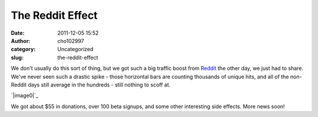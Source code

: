 The Reddit Effect
#################
:date: 2011-12-05 15:52
:author: cho102997
:category: Uncategorized
:slug: the-reddit-effect

We don't usually do this sort of thing, but we got such a big traffic
boost from `Reddit`_ the other day, we just had to share. We've never
seen such a drastic spike - those horizontal bars are counting thousands
of unique hits, and all of the non-Reddit days still average in the
hundreds - still nothing to scoff at.

`|image0|`_

We got about $55 in donations, over 100 beta signups, and some other
interesting side effects. More news soon!

.. _Reddit: http://www.reddit.com/r/gaming/comments/mtgvs/so_i_was_playing_riven_today_has_anyone_else/
.. _|image1|: http://www.starryexpanse.com/wp-content/uploads/2011/12/Screen-shot-2011-12-05-at-3.43.41-PM.png

.. |image0| image:: http://www.starryexpanse.com/wp-content/uploads/2011/12/Screen-shot-2011-12-05-at-3.43.41-PM.png
.. |image1| image:: http://www.starryexpanse.com/wp-content/uploads/2011/12/Screen-shot-2011-12-05-at-3.43.41-PM.png
